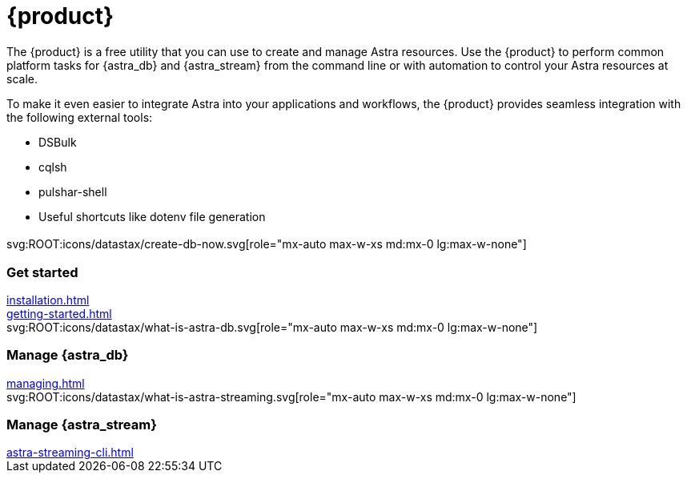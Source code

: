 = {product}
:page-layout: landing

The {product} is a free utility that you can use to create and manage Astra resources.
Use the {product} to perform common platform tasks for {astra_db} and {astra_stream} from the command line or with automation to control your Astra resources at scale.

To make it even easier to integrate Astra into your applications and workflows, the {product} provides seamless integration with the following external tools:

* DSBulk
* cqlsh
* pulshar-shell
* Useful shortcuts like dotenv file generation

[.[&>h2]:!hidden]
== {empty}

[subs="macros,attributes"]
++++
<div class="grid gap-6 lg:grid-cols-3">
  <div class="grid gap-4">

    svg:ROOT:icons/datastax/create-db-now.svg[role="mx-auto max-w-xs md:mx-0 lg:max-w-none"]

    <h3 class="discrete !text-h2 !m-0">Get started</h3>

    <!-- <p>Placeholder text.</p> -->

    <div class="landing-a">
        xref:installation.adoc[]
    </div>

    <div class="landing-a">
        xref:getting-started.adoc[]
    </div>

  </div>
  <div class="grid gap-4">

    svg:ROOT:icons/datastax/what-is-astra-db.svg[role="mx-auto max-w-xs md:mx-0 lg:max-w-none"]

    <h3 class="discrete !text-h2 !m-0">Manage {astra_db}</h3>

    <!-- <p>Placeholder text.</p> -->

    <div class="landing-a">
        xref:managing.adoc[]
    </div>

  </div>
  <div class="grid gap-4">

    svg:ROOT:icons/datastax/what-is-astra-streaming.svg[role="mx-auto max-w-xs md:mx-0 lg:max-w-none"]

    <h3 class="discrete !text-h2 !m-0">Manage {astra_stream}</h3>

    <!-- <p>Placeholder text.</p> -->

    <div class="landing-a">
        xref:astra-streaming-cli.adoc[]
    </div>

  </div>
</div>
++++
